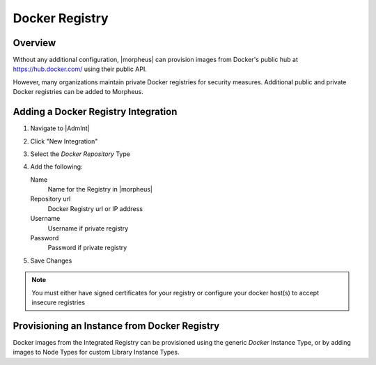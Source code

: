 Docker Registry
---------------

Overview
^^^^^^^^

Without any additional configuration, |morpheus| can provision images from Docker's public hub at https://hub.docker.com/ using their public API.

However, many organizations maintain private Docker registries for security measures. Additional public and private Docker registries can be added to Morpheus.

Adding a Docker Registry Integration
^^^^^^^^^^^^^^^^^^^^^^^^^^^^^^^^^^^^

#. Navigate to |AdmInt|
#. Click "New Integration"
#. Select the `Docker Repository` Type
#. Add the following:

   Name
    Name for the Registry in |morpheus|
   Repository url
    Docker Registry url or IP address
   Username
    Username if private registry
   Password
    Password if private registry

#. Save Changes

.. NOTE:: You must either have signed certificates for your registry or configure your docker host(s) to accept insecure registries

Provisioning an Instance from Docker Registry
^^^^^^^^^^^^^^^^^^^^^^^^^^^^^^^^^^^^^^^^^^^^^

Docker images from the Integrated Registry can be provisioned using the generic `Docker` Instance Type, or by adding images to Node Types for custom Library Instance Types.

.. //add provisioning info and creating docker node types
